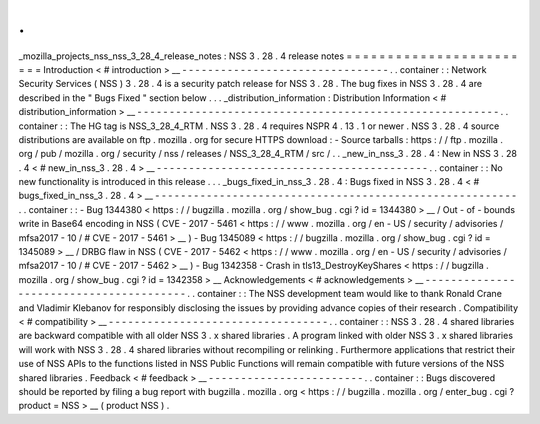 .
.
_mozilla_projects_nss_nss_3_28_4_release_notes
:
NSS
3
.
28
.
4
release
notes
=
=
=
=
=
=
=
=
=
=
=
=
=
=
=
=
=
=
=
=
=
=
=
=
Introduction
<
#
introduction
>
__
-
-
-
-
-
-
-
-
-
-
-
-
-
-
-
-
-
-
-
-
-
-
-
-
-
-
-
-
-
-
-
-
.
.
container
:
:
Network
Security
Services
(
NSS
)
3
.
28
.
4
is
a
security
patch
release
for
NSS
3
.
28
.
The
bug
fixes
in
NSS
3
.
28
.
4
are
described
in
the
"
Bugs
Fixed
"
section
below
.
.
.
_distribution_information
:
Distribution
Information
<
#
distribution_information
>
__
-
-
-
-
-
-
-
-
-
-
-
-
-
-
-
-
-
-
-
-
-
-
-
-
-
-
-
-
-
-
-
-
-
-
-
-
-
-
-
-
-
-
-
-
-
-
-
-
-
-
-
-
-
-
-
-
.
.
container
:
:
The
HG
tag
is
NSS_3_28_4_RTM
.
NSS
3
.
28
.
4
requires
NSPR
4
.
13
.
1
or
newer
.
NSS
3
.
28
.
4
source
distributions
are
available
on
ftp
.
mozilla
.
org
for
secure
HTTPS
download
:
-
Source
tarballs
:
https
:
/
/
ftp
.
mozilla
.
org
/
pub
/
mozilla
.
org
/
security
/
nss
/
releases
/
NSS_3_28_4_RTM
/
src
/
.
.
_new_in_nss_3
.
28
.
4
:
New
in
NSS
3
.
28
.
4
<
#
new_in_nss_3
.
28
.
4
>
__
-
-
-
-
-
-
-
-
-
-
-
-
-
-
-
-
-
-
-
-
-
-
-
-
-
-
-
-
-
-
-
-
-
-
-
-
-
-
-
-
-
-
.
.
container
:
:
No
new
functionality
is
introduced
in
this
release
.
.
.
_bugs_fixed_in_nss_3
.
28
.
4
:
Bugs
fixed
in
NSS
3
.
28
.
4
<
#
bugs_fixed_in_nss_3
.
28
.
4
>
__
-
-
-
-
-
-
-
-
-
-
-
-
-
-
-
-
-
-
-
-
-
-
-
-
-
-
-
-
-
-
-
-
-
-
-
-
-
-
-
-
-
-
-
-
-
-
-
-
-
-
-
-
-
-
-
-
.
.
container
:
:
-
Bug
1344380
<
https
:
/
/
bugzilla
.
mozilla
.
org
/
show_bug
.
cgi
?
id
=
1344380
>
__
/
Out
-
of
-
bounds
write
in
Base64
encoding
in
NSS
(
CVE
-
2017
-
5461
<
https
:
/
/
www
.
mozilla
.
org
/
en
-
US
/
security
/
advisories
/
mfsa2017
-
10
/
#
CVE
-
2017
-
5461
>
__
)
-
Bug
1345089
<
https
:
/
/
bugzilla
.
mozilla
.
org
/
show_bug
.
cgi
?
id
=
1345089
>
__
/
DRBG
flaw
in
NSS
(
CVE
-
2017
-
5462
<
https
:
/
/
www
.
mozilla
.
org
/
en
-
US
/
security
/
advisories
/
mfsa2017
-
10
/
#
CVE
-
2017
-
5462
>
__
)
-
Bug
1342358
-
Crash
in
tls13_DestroyKeyShares
<
https
:
/
/
bugzilla
.
mozilla
.
org
/
show_bug
.
cgi
?
id
=
1342358
>
__
Acknowledgements
<
#
acknowledgements
>
__
-
-
-
-
-
-
-
-
-
-
-
-
-
-
-
-
-
-
-
-
-
-
-
-
-
-
-
-
-
-
-
-
-
-
-
-
-
-
-
-
.
.
container
:
:
The
NSS
development
team
would
like
to
thank
Ronald
Crane
and
Vladimir
Klebanov
for
responsibly
disclosing
the
issues
by
providing
advance
copies
of
their
research
.
Compatibility
<
#
compatibility
>
__
-
-
-
-
-
-
-
-
-
-
-
-
-
-
-
-
-
-
-
-
-
-
-
-
-
-
-
-
-
-
-
-
-
-
.
.
container
:
:
NSS
3
.
28
.
4
shared
libraries
are
backward
compatible
with
all
older
NSS
3
.
x
shared
libraries
.
A
program
linked
with
older
NSS
3
.
x
shared
libraries
will
work
with
NSS
3
.
28
.
4
shared
libraries
without
recompiling
or
relinking
.
Furthermore
applications
that
restrict
their
use
of
NSS
APIs
to
the
functions
listed
in
NSS
Public
Functions
will
remain
compatible
with
future
versions
of
the
NSS
shared
libraries
.
Feedback
<
#
feedback
>
__
-
-
-
-
-
-
-
-
-
-
-
-
-
-
-
-
-
-
-
-
-
-
-
-
.
.
container
:
:
Bugs
discovered
should
be
reported
by
filing
a
bug
report
with
bugzilla
.
mozilla
.
org
<
https
:
/
/
bugzilla
.
mozilla
.
org
/
enter_bug
.
cgi
?
product
=
NSS
>
__
(
product
NSS
)
.
